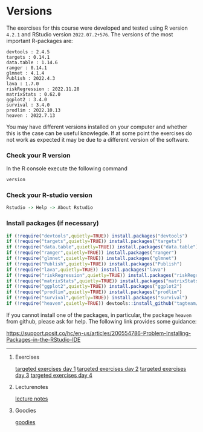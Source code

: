 * Versions

The exercises for this course were developed and tested using R
version =4.2.1= and RStudio version =2022.07.2+576=. The versions of
the most important R-packages are:

#+BEGIN_SRC R  :results output   :exports  (exercise-with-code)  :session *R* :cache yes
course_packages  <- c("devtools","targets","data.table","ranger","glmnet","Publish","lava","riskRegression","matrixStats","ggplot2","survival","prodlim","heaven")
for (p in course_packages){
  v=packageVersion(p)
  cat(paste(p,":",v,"\n"))
}
#+END_SRC

#+begin_example
devtools : 2.4.5 
targets : 0.14.1 
data.table : 1.14.6 
ranger : 0.14.1 
glmnet : 4.1.4 
Publish : 2022.4.3 
lava : 1.7.0 
riskRegression : 2022.11.28 
matrixStats : 0.62.0 
ggplot2 : 3.4.0 
survival : 3.4.0 
prodlim : 2022.10.13 
heaven : 2022.7.13
#+end_example

You may have different versions installed on your computer and whether
this is the case can be useful knowlegde. If at some point the
exercises do not work as expected it may be due to a different version
of the software.

*** Check your R version 

In the R console execute the following command

#+BEGIN_SRC R  :results output raw  :exports code  :session *R* :cache yes  
version
#+END_SRC  
  
*** Check your R-studio version

#+ATTR_LATEX: :options otherkeywords={}, deletekeywords={}
#+BEGIN_SRC R  :results output raw  :exports code  :session *R* :cache yes  
Rstudio -> Help -> About Rstudio
#+END_SRC

*** Install packages (if necessary)
#+BEGIN_SRC R  :results output raw  :exports code  :session *R* :cache yes
if (!require("devtools",quietly=TRUE)) install.packages("devtools")
if (!require("targets",quietly=TRUE)) install.packages("targets")
if (!require("data.table",quietly=TRUE)) install.packages("data.table")
if (!require("ranger",quietly=TRUE)) install.packages("ranger")
if (!require("glmnet",quietly=TRUE)) install.packages("glmnet")
if (!require("Publish",quietly=TRUE)) install.packages("Publish")
if (!require("lava",quietly=TRUE)) install.packages("lava")
if (!require("riskRegression",quietly=TRUE)) install.packages("riskRegression")
if (!require("matrixStats",quietly=TRUE)) install.packages("matrixStats")
if (!require("ggplot2",quietly=TRUE)) install.packages("ggplot2")
if (!require("prodlim",quietly=TRUE)) install.packages("prodlim")
if (!require("survival",quietly=TRUE)) install.packages("survival")
if (!require("heaven",quietly=TRUE)) devtools::install_github("tagteam/heaven")
#+END_SRC

If you cannot install one of the packages, in particular, the package
=heaven= from github, please ask for help. The following link provides
some guidance:

https://support.posit.co/hc/en-us/articles/200554786-Problem-Installing-Packages-in-the-RStudio-IDE

------------------------------------------------------------------------------------------------------

# Footer:
**** Exercises
[[https://github.com/tagteam/registerTargets/blob/main/exercises/targeted-exercises-day1.org][targeted exercises day 1]]
[[https://github.com/tagteam/registerTargets/blob/main/exercises/targeted-exercises-day2.org][targeted exercises day 2]]
[[https://github.com/tagteam/registerTargets/blob/main/exercises/targeted-exercises-day3.org][targeted exercises day 3]]
[[https://github.com/tagteam/registerTargets/blob/main/exercises/targeted-exercises-day4.org][targeted exercises day 4]]
**** Lecturenotes
[[https://github.com/tagteam/registerTargets/blob/main/lecturenotes][lecture notes]]
**** Goodies
[[https://github.com/tagteam/registerTargets/blob/main/exercises/goodies][goodies]]
